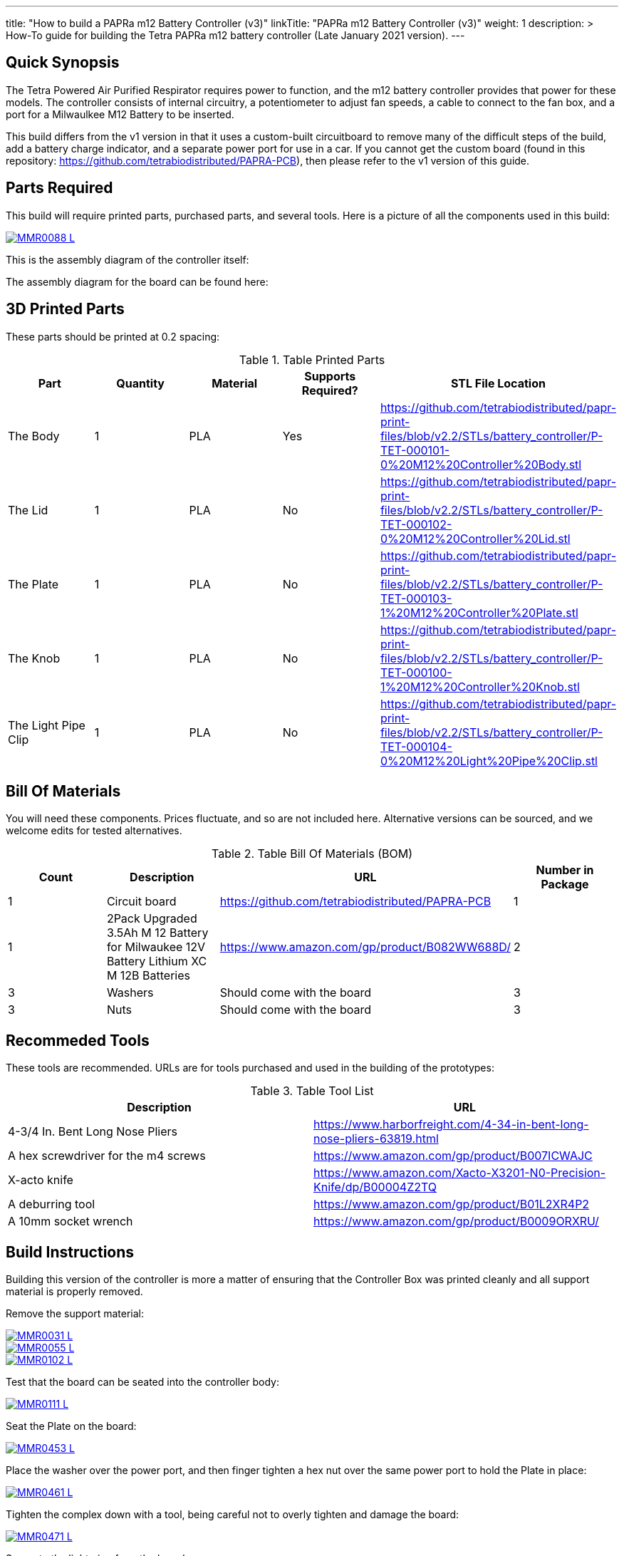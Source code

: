---
title: "How to build a PAPRa m12 Battery Controller (v3)"
linkTitle: "PAPRa m12 Battery Controller (v3)"
weight: 1
description: >
  How-To guide for building the Tetra PAPRa m12 battery controller (Late January 2021 version).
---

== Quick Synopsis

The Tetra Powered Air Purified Respirator requires power to function, and the m12 battery controller provides that power for these models.  The controller consists of internal circuitry, a potentiometer to adjust fan speeds, a cable to connect to the fan box, and a port for a Milwaulkee M12 Battery to be inserted.

This build differs from the v1 version in that it uses a custom-built circuitboard to remove many of the difficult steps of the build, add a battery charge indicator, and a separate power port for use in a car.  If you cannot get the custom board (found in this repository: https://github.com/tetrabiodistributed/PAPRA-PCB), then please refer to the v1 version of this guide.

== Parts Required

This build will require printed parts, purchased parts, and several tools.  Here is a picture of all the components used in this build:

[link=https://photos.smugmug.com/Tetra-Testing/Tetra-PAPRa-Build-Party-31-Jan-2021/i-7W25d6J/0/ca9a585b/5K/_MMR0088-5K.jpg]
image::https://photos.smugmug.com/Tetra-Testing/Tetra-PAPRa-Build-Party-31-Jan-2021/i-7W25d6J/0/ca9a585b/L/_MMR0088-L.jpg[]

This is the assembly diagram of the controller itself:

The assembly diagram for the board can be found here:

## 3D Printed Parts

These parts should be printed at 0.2 spacing:

.Table Printed Parts
|===
| Part | Quantity | Material | Supports Required? | STL File Location

| The Body
| 1 
| PLA
| Yes
| https://github.com/tetrabiodistributed/papr-print-files/blob/v2.2/STLs/battery_controller/P-TET-000101-0%20M12%20Controller%20Body.stl

| The Lid
| 1 
| PLA
| No
| https://github.com/tetrabiodistributed/papr-print-files/blob/v2.2/STLs/battery_controller/P-TET-000102-0%20M12%20Controller%20Lid.stl

| The Plate
| 1 
| PLA
| No
| https://github.com/tetrabiodistributed/papr-print-files/blob/v2.2/STLs/battery_controller/P-TET-000103-1%20M12%20Controller%20Plate.stl

| The Knob
| 1 
| PLA
| No
| https://github.com/tetrabiodistributed/papr-print-files/blob/v2.2/STLs/battery_controller/P-TET-000100-1%20M12%20Controller%20Knob.stl

| The Light Pipe Clip
| 1 
| PLA
| No
| https://github.com/tetrabiodistributed/papr-print-files/blob/v2.2/STLs/battery_controller/P-TET-000104-0%20M12%20Light%20Pipe%20Clip.stl

|===

## Bill Of Materials

You will need these components.  Prices fluctuate, and so are not included here.  Alternative versions can be sourced, and we welcome edits for tested alternatives.

.Table Bill Of Materials (BOM)
|===
| Count | Description | URL | Number in Package 

| 1
| Circuit board
| https://github.com/tetrabiodistributed/PAPRA-PCB
| 1

| 1 
| 2Pack Upgraded 3.5Ah M 12 Battery for Milwaukee 12V Battery Lithium XC M 12B Batteries 
| https://www.amazon.com/gp/product/B082WW688D/ 
| 2 

| 3
| Washers
| Should come with the board
| 3

| 3
| Nuts
| Should come with the board
| 3

|===

## Recommeded Tools

These tools are recommended. URLs are for tools purchased and used in the building of the prototypes:

.Table Tool List
|===
| Description | URL

| 4-3/4 In. Bent Long Nose Pliers
| https://www.harborfreight.com/4-34-in-bent-long-nose-pliers-63819.html

| A hex screwdriver for the m4 screws
| https://www.amazon.com/gp/product/B007ICWAJC

| X-acto knife
| https://www.amazon.com/Xacto-X3201-N0-Precision-Knife/dp/B00004Z2TQ

| A deburring tool
| https://www.amazon.com/gp/product/B01L2XR4P2

| A 10mm socket wrench 
| https://www.amazon.com/gp/product/B0009ORXRU/

|===

== Build Instructions

Building this version of the controller is more a matter of ensuring that the Controller Box was printed cleanly and all support material is properly removed.  

Remove the support material:

[link=https://photos.smugmug.com/Tetra-Testing/Tetra-PAPRa-Build-Party-31-Jan-2021/i-rzbptK8/0/c5fc023e/5K/_MMR0031-5K.jpg]
image::https://photos.smugmug.com/Tetra-Testing/Tetra-PAPRa-Build-Party-31-Jan-2021/i-rzbptK8/0/c5fc023e/L/_MMR0031-L.jpg[]

[link=https://photos.smugmug.com/Tetra-Testing/Tetra-PAPRa-Build-Party-31-Jan-2021/i-hKCrqcG/0/1e482995/5K/_MMR0055-5K.jpg]
image::https://photos.smugmug.com/Tetra-Testing/Tetra-PAPRa-Build-Party-31-Jan-2021/i-hKCrqcG/0/1e482995/L/_MMR0055-L.jpg[]

[link=https://photos.smugmug.com/Tetra-Testing/Tetra-PAPRa-Build-Party-31-Jan-2021/i-MvJGQs3/0/da0c9381/5K/_MMR0102-5K.jpg]
image::https://photos.smugmug.com/Tetra-Testing/Tetra-PAPRa-Build-Party-31-Jan-2021/i-MvJGQs3/0/da0c9381/L/_MMR0102-L.jpg[]

Test that the board can be seated into the controller body:

[link=https://photos.smugmug.com/Tetra-Testing/Tetra-PAPRa-Build-Party-31-Jan-2021/i-58MDCdd/0/3f8e305d/5K/_MMR0111-5K.jpg]
image::https://photos.smugmug.com/Tetra-Testing/Tetra-PAPRa-Build-Party-31-Jan-2021/i-58MDCdd/0/3f8e305d/L/_MMR0111-L.jpg[]

Seat the Plate on the board:

[link=https://photos.smugmug.com/Tetra-Testing/Tetra-PAPRa-Build-Party-31-Jan-2021/i-nSFqwwc/0/0e6c232c/5K/_MMR0453-5K.jpg]
image::https://photos.smugmug.com/Tetra-Testing/Tetra-PAPRa-Build-Party-31-Jan-2021/i-nSFqwwc/0/0e6c232c/L/_MMR0453-L.jpg[]

Place the washer over the power port, and then finger tighten a hex nut over the same power port to hold the Plate in place:

[link=https://photos.smugmug.com/Tetra-Testing/Tetra-PAPRa-Build-Party-31-Jan-2021/i-NxFh96B/0/01622c4a/5K/_MMR0461-5K.jpg]
image::https://photos.smugmug.com/Tetra-Testing/Tetra-PAPRa-Build-Party-31-Jan-2021/i-NxFh96B/0/01622c4a/L/_MMR0461-L.jpg[]

Tighten the complex down with a tool, being careful not to overly tighten and damage the board:

[link=https://photos.smugmug.com/Tetra-Testing/Tetra-PAPRa-Build-Party-31-Jan-2021/i-BtnQvfh/0/6c0dd6e1/5K/_MMR0471-5K.jpg]
image::https://photos.smugmug.com/Tetra-Testing/Tetra-PAPRa-Build-Party-31-Jan-2021/i-BtnQvfh/0/6c0dd6e1/L/_MMR0471-L.jpg[]

Separate the light pipe from the board:

[link=https://photos.smugmug.com/Tetra-Testing/09-Jan-2021-PAPRa-build-party/i-wCHBtsf/0/16af8969/5K/DSC09850-5K.jpg]
image::https://photos.smugmug.com/Tetra-Testing/09-Jan-2021-PAPRa-build-party/i-wCHBtsf/0/16af8969/L/DSC09850-L.jpg[]

Seat the board into the Controller Box:

[link=https://photos.smugmug.com/Tetra-Testing/Tetra-PAPRa-Build-Party-31-Jan-2021/i-5hTDnq3/0/ff424453/5K/_MMR0475-5K.jpg]
image::https://photos.smugmug.com/Tetra-Testing/Tetra-PAPRa-Build-Party-31-Jan-2021/i-5hTDnq3/0/ff424453/L/_MMR0475-L.jpg[]

Place the light pipe onto the board:

[link=https://photos.smugmug.com/Tetra-Testing/Tetra-PAPRa-Build-Party-31-Jan-2021/i-JHVsBWt/0/f62caa1b/5K/_MMR0481-5K.jpg]
image::https://photos.smugmug.com/Tetra-Testing/Tetra-PAPRa-Build-Party-31-Jan-2021/i-JHVsBWt/0/f62caa1b/L/_MMR0481-L.jpg[]

Place washers and nuts on both external components of the Controller Box, and tighten with the socket wrench:

[link=https://photos.smugmug.com/Tetra-Testing/Tetra-PAPRa-Build-Party-31-Jan-2021/i-XGZHwZ9/0/bd96e383/5K/_MMR0490-5K.jpg]
image::https://photos.smugmug.com/Tetra-Testing/Tetra-PAPRa-Build-Party-31-Jan-2021/i-XGZHwZ9/0/bd96e383/L/_MMR0490-L.jpg[]

[link=https://photos.smugmug.com/Tetra-Testing/Tetra-PAPRa-Build-Party-31-Jan-2021/i-RLpVb6M/0/913498a7/5K/_MMR0508-5K.jpg]
image::https://photos.smugmug.com/Tetra-Testing/Tetra-PAPRa-Build-Party-31-Jan-2021/i-RLpVb6M/0/913498a7/L/_MMR0508-L.jpg[]

Place the light clip over the light pipe, and secure in place using pliers to pull the clip over the top of the pipe:

[link=https://photos.smugmug.com/Tetra-Testing/Tetra-PAPRa-Build-Party-31-Jan-2021/i-SHh7CvX/0/4e698dbf/5K/_MMR0502-5K.jpg]
image::https://photos.smugmug.com/Tetra-Testing/Tetra-PAPRa-Build-Party-31-Jan-2021/i-SHh7CvX/0/4e698dbf/L/_MMR0502-L.jpg[]

[link=https://photos.smugmug.com/Tetra-Testing/Tetra-PAPRa-Build-Party-31-Jan-2021/i-2ndQ2Rr/0/d828f1e4/5K/_MMR0505-5K.jpg]
image::https://photos.smugmug.com/Tetra-Testing/Tetra-PAPRa-Build-Party-31-Jan-2021/i-2ndQ2Rr/0/d828f1e4/L/_MMR0505-L.jpg[]

Place the Knob onto the potentiometer, and twist to turn on.  If there is a charged battery in the Controller, you should see the lights in the light pipe:

[link=https://photos.smugmug.com/Tetra-Testing/09-Jan-2021-PAPRa-build-party/i-wRdL8LF/0/24003e26/5K/DSC09848-5K.jpg]
image::https://photos.smugmug.com/Tetra-Testing/09-Jan-2021-PAPRa-build-party/i-wRdL8LF/0/24003e26/L/DSC09848-L.jpg[]

Snap the Lid in place.  Note the orientation; snapping the lid in in the opposite orientation may cause the lower lip to break off:

[link=https://photos.smugmug.com/Tetra-Testing/Tetra-PAPRa-Build-Party-31-Jan-2021/i-WZgQVz8/0/1b6f0128/5K/_MMR0515-5K.jpg]
image::https://photos.smugmug.com/Tetra-Testing/Tetra-PAPRa-Build-Party-31-Jan-2021/i-WZgQVz8/0/1b6f0128/L/_MMR0515-L.jpg[]

[link=https://photos.smugmug.com/Tetra-Testing/Tetra-PAPRa-Build-Party-31-Jan-2021/i-fCjtH44/0/782edc91/5K/_MMR0516-5K.jpg]
image::https://photos.smugmug.com/Tetra-Testing/Tetra-PAPRa-Build-Party-31-Jan-2021/i-fCjtH44/0/782edc91/L/_MMR0516-L.jpg[]

Congratulations!  You have built a Tetra PAPRa M12 Controller Box v3!


